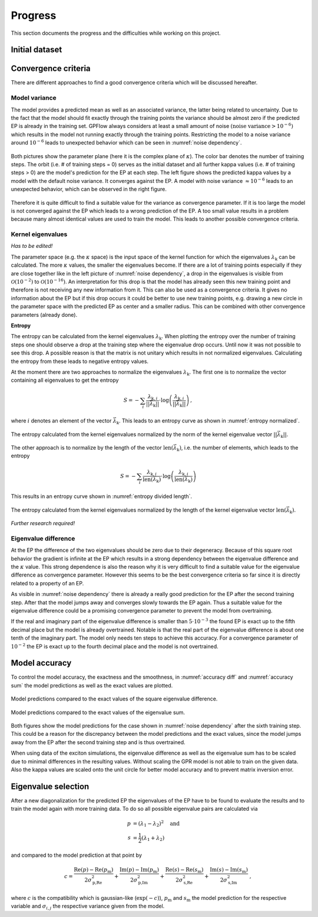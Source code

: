 Progress
========

This section documents the progress and the difficulties while working on this project.

Initial dataset
---------------



Convergence criteria
--------------------

There are different approaches to find a good convergence criteria which will be discussed hereafter.

Model variance
++++++++++++++

The model provides a predicted mean as well as an associated variance, the latter being related to uncertainty.
Due to the fact that the model should fit exactly through the training points the variance should be almost zero if the
predicted EP is already in the training set. GPFlow always considers at least a small amount of noise :math:`\left(
\text{noise variance} > {10}^{-6}\right)` which results in the model not running exactly through the training points.
Restricting the model to a noise variance around :math:`{10}^{-6}` leads to unexpected behavior which can be seen in
:numref:`noise dependency`.

.. figure:: images/model_noise_dependency_55-2.png
    :width: 100 %
    :align: center
    :name: noise dependency

    Both pictures show the parameter plane (here it is the complex plane of :math:`\kappa`). The color bar denotes the
    number of training steps. The orbit (i.e. # of training steps = 0) serves as the initial dataset and all further
    kappa values (i.e. # of training steps > 0) are the model's prediction for the EP at each step. The left figure
    shows the predicted kappa values by a model with the default noise variance. It converges against the EP. A model
    with noise variance :math:`\approx {10}^{-6}` leads to an unexpected behavior, which can be observed in the
    right figure.

.. raw:: html
    :file: images/model_noise_dependency_55-3

Therefore it is quite difficult to find a suitable value for the variance as convergence parameter. If it is too large
the model is not converged against the EP which leads to a wrong prediction of the EP. A too small value results in a
problem because many almost identical values are used to train the model. This leads to another possible convergence
criteria.

Kernel eigenvalues
++++++++++++++++++

`Has to be edited!`

The parameter space (e.g. the :math:`\kappa` space) is the input space of the kernel function for which the eigenvalues
:math:`\lambda_\text{k}`
can be calculated. The more :math:`\kappa` values, the smaller the eigenvalues become. If there are a lot of training
points especially if they are close together like in the left picture of :numref:`noise dependency`, a drop in the
eigenvalues is visible from :math:`\mathcal{O}\left(10^{-2}\right)` to :math:`\mathcal{O}\left(10^{-16}\right)`. An
interpretation for this drop is that the model has already seen this new training point and therefore is not receiving
any new information from it. This can also be used as a convergence criteria. It gives no information about the EP but 
if this drop occurs it could be better to use new training points, e.g. drawing a new circle in the parameter space 
with the predicted EP as center and a smaller radius. This can be combined with other convergence parameters (already 
done).

**Entropy**

The entropy can be calculated from the kernel eigenvalues :math:`\lambda_\text{k}`. When plotting the entropy over the
number of training steps one
should observe a drop at the training step where the eigenvalue drop occurs. Until now it was not possible to see this
drop. A possible reason is that the matrix is not unitary which results in not normalized eigenvalues. Calculating the
entropy from these leads to negative entropy values.

At the moment there are two approaches to normalize the eigenvalues :math:`\lambda_\text{k}`. The first one is to
normalize the vector containing all eigenvalues to get the entropy

.. math::

    S = -\sum_i \frac{\lambda_{\text{k}, i}}{\left||\vec{\lambda}_\text{k}|\right|} \cdot \log\left(\frac{
    \lambda_{\text{k}, i}}{\left||\vec{\lambda}_\text{k}|\right|}\right)\, ,

where :math:`i` denotes an element of the vector :math:`\vec{\lambda}_\text{k}`. This leads to an entropy curve as shown
in :numref:`entropy normalized`.

.. figure:: images/entropy_diff_normalized.png
    :width: 100 %
    :align: center
    :name: entropy normalized

    The entropy calculated from the kernel eigenvalues normalized by the norm of the kernel eigenvalue vector
    :math:`\left||\vec{\lambda}_\text{k}|\right|`.

The other approach is to normalize by
the length of the vector :math:`\text{len}\left(\vec{\lambda}_\text{k}\right)`, i.e. the number of elements, which
leads to the entropy

.. math::

    S = -\sum_i \frac{\lambda_{\text{k}, i}}{\text{len}\left(\vec{\lambda}_\text{k}\right)} \cdot \log\left(\frac{
    \lambda_{\text{k}, i}}{\text{len}\left(\vec{\lambda}_\text{k}\right)}\right)

This results in an entropy curve shown in :numref:`entropy divided length`.

.. figure:: images/entropy_diff_divided_length.png
    :width: 100 %
    :align: center
    :name: entropy divided length

    The entropy calculated from the kernel eigenvalues normalized by the length of the kernel eigenvalue vector
    :math:`\text{len}\left(\vec{\lambda}_\text{k}\right)`.

`Further research required!`

Eigenvalue difference
+++++++++++++++++++++

At the EP the difference of the two eigenvalues should be zero due to their degeneracy. Because of this square root
behavior the gradient is infinite at the EP which results in a strong dependency
between the eigenvalue difference and the
:math:`\kappa` value. This strong dependence is also the reason why it is very difficult to find a suitable value for 
the eigenvalue difference as convergence parameter. However this seems to be the best convergence criteria so far
since it is directly related to a property of an EP.

As visible in :numref:`noise dependency` there is already a really good prediction for the EP after the second training
step. After that the model jumps away and converges slowly towards the EP again. Thus a suitable value for the 
eigenvalue difference could be a promising convergence parameter to prevent the model from overtraining.

If the real and imaginary part of the eigenvalue difference is smaller than :math:`5 \cdot 10^{-3}` the found EP is
exact up to the fifth decimal place but the model is already overtrained. Notable is that the real part of the
eigenvalue difference is about one tenth of the imaginary part. The model only needs ten steps to achieve this accuracy.
For a convergence parameter of :math:`10^{-2}` the EP is exact up to the fourth decimal place and the model is not
overtrained.

Model accuracy
--------------

To control the model accuracy, the exactness and the smoothness, in :numref:`accuracy diff` and
:numref:`accuracy sum` the model predictions as well as the exact values are plotted.

.. figure:: images/model_accuracy_diff.png
    :width: 100 %
    :align: center
    :name: accuracy diff

    Model predictions compared to the exact values of the square eigenvalue difference.

.. figure:: images/model_accuracy_sum.png
    :width: 100 %
    :align: center
    :name: accuracy sum

    Model predictions compared to the exact values of the eigenvalue sum.

Both figures show the model predictions for the case shown in :numref:`noise dependency` after the sixth training step.
This could be a reason for the discrepancy between the model predictions and the exact values,
since the model jumps away from the EP after the second training step and is thus overtrained.



When using data of the exciton simulations, the eigenvalue difference as well as the eigenvalue sum has to be
scaled due to minimal differences in the resulting values. Without scaling the GPR model is not able to train on the
given data.
Also the kappa values are scaled onto the unit circle for better model accuracy and to prevent matrix inversion error.



Eigenvalue selection
--------------------

After a new diagonalization for the predicted EP the eigenvalues of the EP have to be found to evaluate the results and
to train the model again with more training data. To do so all possible eigenvalue pairs are calculated via

.. math::

    p &= \left(\lambda_1 - \lambda_2\right)^2 \quad \text{and} \\
    s &= \frac{1}{2} \left(\lambda_1 + \lambda_2\right)

and compared to the model prediction at that point by

.. math::

    c = \frac{\text{Re}(p) - \text{Re}(p_\text{m})}{2 \sigma_\text{p,Re}^2} + \frac{\text{Im}(p) -
        \text{Im}(p_\text{m})}{2 \sigma_\text{p,Im}^2} +
        \frac{\text{Re}(s) - \text{Re}(s_\text{m})}{2 \sigma_\text{s,Re}^2} + \frac{\text{Im}(s) -
        \text{Im}(s_\text{m})}{2 \sigma_\text{s,Im}^2}~,

where :math:`c` is the compatibility which is gaussian-like (:math:`\exp(-c)`), :math:`p_\text{m}` and :math:`s_\text{m}` the
model prediction for the respective variable and :math:`\sigma_{i,j}` the respective variance given from the model.
